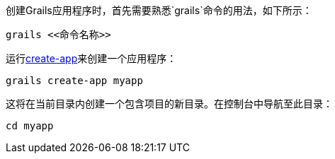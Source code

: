 创建Grails应用程序时，首先需要熟悉`grails`命令的用法，如下所示：

[source,bash]
----
grails <<命令名称>>
----

运行link:../ref/Command%20Line/create-app.html[create-app]来创建一个应用程序：

[source,bash]
----
grails create-app myapp
----

这将在当前目录内创建一个包含项目的新目录。在控制台中导航至此目录：

[source,bash]
----
cd myapp
----
